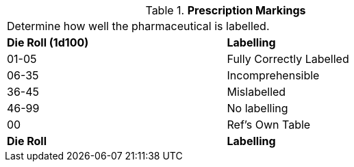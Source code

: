 // Table 50.3 Prescription Markings
.*Prescription Markings*
[width="75%",cols="^,<",frame="all", stripes="even"]
|===
2+<|Determine how well the pharmaceutical is labelled. 
s|Die Roll (1d100)
s|Labelling

|01-05
|Fully Correctly Labelled

|06-35
|Incomprehensible

|36-45
|Mislabelled

|46-99
|No labelling

|00
|Ref's Own Table

s|Die Roll
s|Labelling
|===
